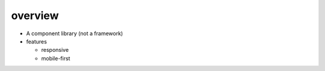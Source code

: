 overview
========

- A component library (not a framework)

- features

  * responsive
   
  * mobile-first
